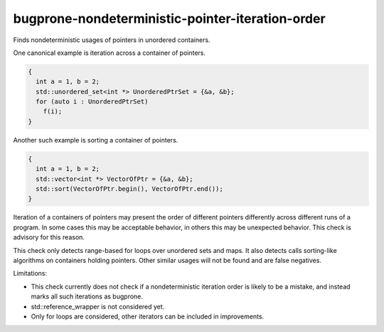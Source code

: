 .. title:: clang-tidy - bugprone-nondeterministic-pointer-iteration-order

bugprone-nondeterministic-pointer-iteration-order
=================================================

Finds nondeterministic usages of pointers in unordered containers.

One canonical example is iteration across a container of pointers.

.. code-block:: c++

  {
    int a = 1, b = 2;
    std::unordered_set<int *> UnorderedPtrSet = {&a, &b};
    for (auto i : UnorderedPtrSet)
      f(i);
  }

Another such example is sorting a container of pointers.

.. code-block:: c++

  {
    int a = 1, b = 2;
    std::vector<int *> VectorOfPtr = {&a, &b};
    std::sort(VectorOfPtr.begin(), VectorOfPtr.end());
  }

Iteration of a containers of pointers may present the order of different
pointers differently across different runs of a program. In some cases this
may be acceptable behavior, in others this may be unexpected behavior. This
check is advisory for this reason.

This check only detects range-based for loops over unordered sets and maps. It
also detects calls sorting-like algorithms on containers holding pointers.
Other similar usages will not be found and are false negatives.

Limitations:

* This check currently does not check if a nondeterministic iteration order is
  likely to be a mistake, and instead marks all such iterations as bugprone.
* std::reference_wrapper is not considered yet.
* Only for loops are considered, other iterators can be included in
  improvements.
